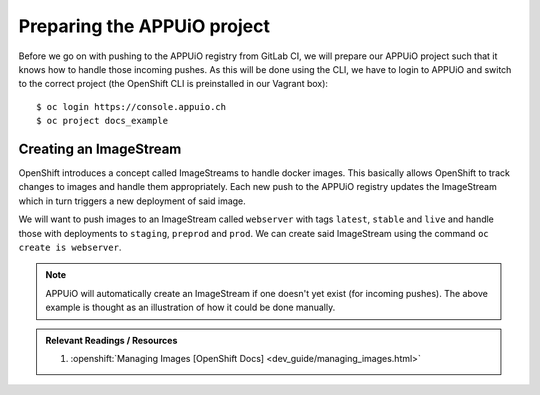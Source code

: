 Preparing the APPUiO project
============================

Before we go on with pushing to the APPUiO registry from GitLab CI, we will prepare our APPUiO project such that it knows how to handle those incoming pushes. As this will be done using the CLI, we have to login to APPUiO and switch to the correct project (the OpenShift CLI is preinstalled in our Vagrant box):

::

    $ oc login https://console.appuio.ch
    $ oc project docs_example


Creating an ImageStream
"""""""""""""""""""""""

OpenShift introduces a concept called ImageStreams to handle docker images. This basically allows OpenShift to track changes to images and handle them appropriately. Each new push to the APPUiO registry updates the ImageStream which in turn triggers a new deployment of said image.

We will want to push images to an ImageStream called ``webserver`` with tags ``latest``, ``stable`` and ``live`` and handle those with deployments to ``staging``, ``preprod`` and ``prod``. We can create said ImageStream using the command ``oc create is webserver``.

.. note:: APPUiO will automatically create an ImageStream if one doesn't yet exist (for incoming pushes). The above example is thought as an illustration of how it could be done manually.

.. admonition:: Relevant Readings / Resources
    :class: note

    #. :openshift:`Managing Images [OpenShift Docs] <dev_guide/managing_images.html>`
